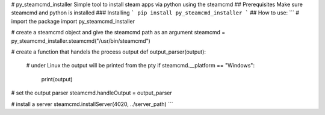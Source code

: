 # py_steamcmd_installer
Simple tool to install steam apps via python using the steamcmd
## Prerequisites
Make sure steamcmd and python is installed
### Installing
```
pip install py_steamcmd_installer
```
## How to use:
```
# import the package
import py_steamcmd_installer

# create a steamcmd object and give the steamcmd path as an argument
steamcmd = py_steamcmd_installer.steamcmd("/usr/bin/steamcmd")

# create a function that handels the process output
def output_parser(output):
  # under Linux the output will be printed from the pty
  if steamcmd.__platform == "Windows":
    print(output)

# set the output parser
steamcmd.handleOutput = output_parser

# install a server
steamcmd.installServer(4020, ../server_path)
```
